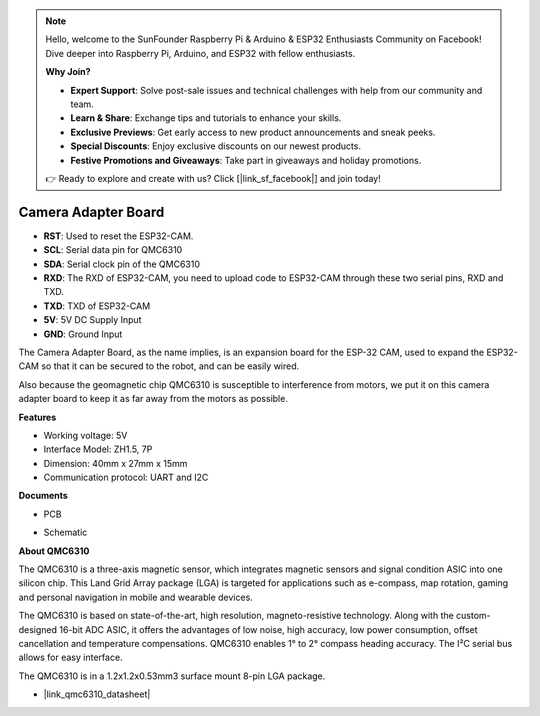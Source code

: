 .. note::

    Hello, welcome to the SunFounder Raspberry Pi & Arduino & ESP32 Enthusiasts Community on Facebook! Dive deeper into Raspberry Pi, Arduino, and ESP32 with fellow enthusiasts.

    **Why Join?**

    - **Expert Support**: Solve post-sale issues and technical challenges with help from our community and team.
    - **Learn & Share**: Exchange tips and tutorials to enhance your skills.
    - **Exclusive Previews**: Get early access to new product announcements and sneak peeks.
    - **Special Discounts**: Enjoy exclusive discounts on our newest products.
    - **Festive Promotions and Giveaways**: Take part in giveaways and holiday promotions.

    👉 Ready to explore and create with us? Click [|link_sf_facebook|] and join today!

Camera Adapter Board
=====================

.. image:: img/cam_adapter_board.jpg
    :width: 500
    :align: center

* **RST**: Used to reset the ESP32-CAM.
* **SCL**: Serial data pin for QMC6310
* **SDA**: Serial clock pin of the QMC6310
* **RXD**: The RXD of ESP32-CAM, you need to upload code to ESP32-CAM through these two serial pins, RXD and TXD.
* **TXD**: TXD of ESP32-CAM
* **5V**: 5V DC Supply Input
* **GND**: Ground Input

The Camera Adapter Board, as the name implies, is an expansion board for the ESP-32 CAM, used to expand the ESP32-CAM so that it can be secured to the robot, and can be easily wired.

.. image:: img/cam_adapter_esp32cam.png
    :width: 400
    :align: center

Also because the geomagnetic chip QMC6310 is susceptible to interference from motors, we put it on this camera adapter board to keep it as far away from the motors as possible.

.. image:: img/cam_adapter_qmc6310.png
    :width: 400
    :align: center

**Features**

* Working voltage: 5V
* Interface Model: ZH1.5, 7P
* Dimension: 40mm x 27mm x 15mm
* Communication protocol: UART and I2C

**Documents**

* PCB

.. image:: img/cam_adap_pcb_bottom.png
    :width: 300

.. image:: img/cam_adap_pcb_top.png
    :width: 300

* Schematic

.. image:: img/cam_adapter_sche.png


**About QMC6310**

The QMC6310 is a three-axis magnetic sensor, which integrates magnetic sensors and signal condition ASIC into one silicon chip. This Land Grid Array package (LGA) is targeted for applications such as e-compass, map rotation, gaming and personal navigation in mobile and wearable devices. 

The QMC6310 is based on state-of-the-art, high resolution, magneto-resistive technology. Along with the custom-designed 16-bit ADC ASIC, it offers the advantages of low noise, high accuracy, low power consumption, offset cancellation and temperature compensations. QMC6310 enables 1° to 2° compass heading accuracy. The I²C serial bus allows for easy interface. 

The QMC6310 is in a 1.2x1.2x0.53mm3 surface mount 8-pin LGA package.

* |link_qmc6310_datasheet|